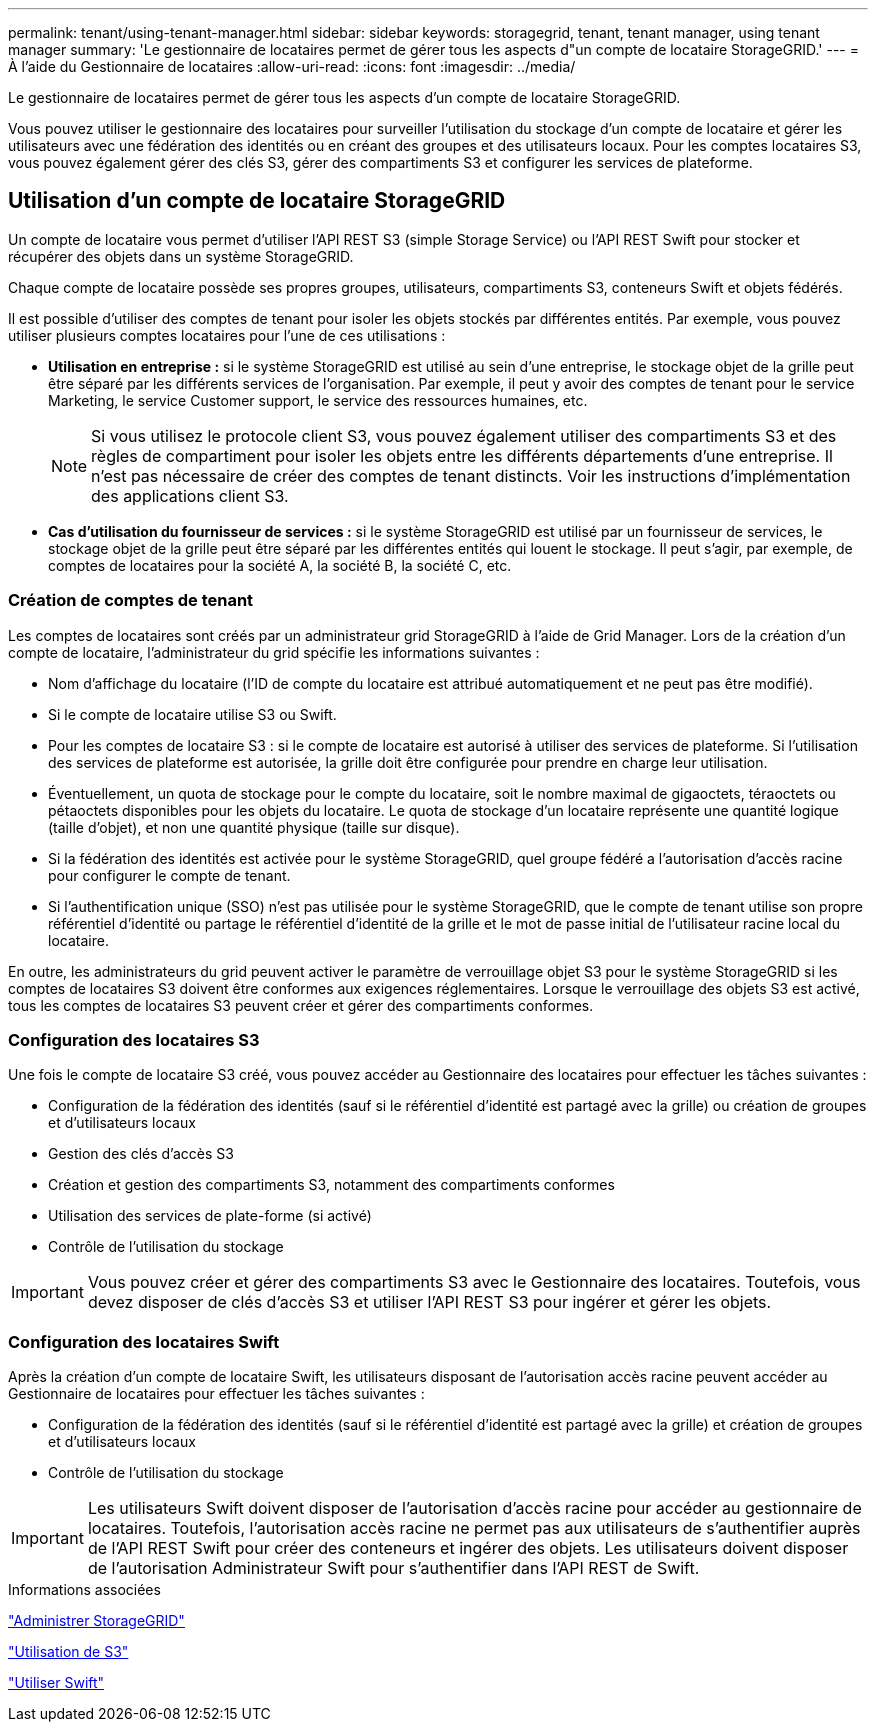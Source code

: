 ---
permalink: tenant/using-tenant-manager.html 
sidebar: sidebar 
keywords: storagegrid, tenant, tenant manager, using tenant manager 
summary: 'Le gestionnaire de locataires permet de gérer tous les aspects d"un compte de locataire StorageGRID.' 
---
= À l'aide du Gestionnaire de locataires
:allow-uri-read: 
:icons: font
:imagesdir: ../media/


[role="lead"]
Le gestionnaire de locataires permet de gérer tous les aspects d'un compte de locataire StorageGRID.

Vous pouvez utiliser le gestionnaire des locataires pour surveiller l'utilisation du stockage d'un compte de locataire et gérer les utilisateurs avec une fédération des identités ou en créant des groupes et des utilisateurs locaux. Pour les comptes locataires S3, vous pouvez également gérer des clés S3, gérer des compartiments S3 et configurer les services de plateforme.



== Utilisation d'un compte de locataire StorageGRID

Un compte de locataire vous permet d'utiliser l'API REST S3 (simple Storage Service) ou l'API REST Swift pour stocker et récupérer des objets dans un système StorageGRID.

Chaque compte de locataire possède ses propres groupes, utilisateurs, compartiments S3, conteneurs Swift et objets fédérés.

Il est possible d'utiliser des comptes de tenant pour isoler les objets stockés par différentes entités. Par exemple, vous pouvez utiliser plusieurs comptes locataires pour l'une de ces utilisations :

* *Utilisation en entreprise :* si le système StorageGRID est utilisé au sein d'une entreprise, le stockage objet de la grille peut être séparé par les différents services de l'organisation. Par exemple, il peut y avoir des comptes de tenant pour le service Marketing, le service Customer support, le service des ressources humaines, etc.
+

NOTE: Si vous utilisez le protocole client S3, vous pouvez également utiliser des compartiments S3 et des règles de compartiment pour isoler les objets entre les différents départements d'une entreprise. Il n'est pas nécessaire de créer des comptes de tenant distincts. Voir les instructions d'implémentation des applications client S3.

* *Cas d'utilisation du fournisseur de services :* si le système StorageGRID est utilisé par un fournisseur de services, le stockage objet de la grille peut être séparé par les différentes entités qui louent le stockage. Il peut s'agir, par exemple, de comptes de locataires pour la société A, la société B, la société C, etc.




=== Création de comptes de tenant

Les comptes de locataires sont créés par un administrateur grid StorageGRID à l'aide de Grid Manager. Lors de la création d'un compte de locataire, l'administrateur du grid spécifie les informations suivantes :

* Nom d'affichage du locataire (l'ID de compte du locataire est attribué automatiquement et ne peut pas être modifié).
* Si le compte de locataire utilise S3 ou Swift.
* Pour les comptes de locataire S3 : si le compte de locataire est autorisé à utiliser des services de plateforme. Si l'utilisation des services de plateforme est autorisée, la grille doit être configurée pour prendre en charge leur utilisation.
* Éventuellement, un quota de stockage pour le compte du locataire, soit le nombre maximal de gigaoctets, téraoctets ou pétaoctets disponibles pour les objets du locataire. Le quota de stockage d'un locataire représente une quantité logique (taille d'objet), et non une quantité physique (taille sur disque).
* Si la fédération des identités est activée pour le système StorageGRID, quel groupe fédéré a l'autorisation d'accès racine pour configurer le compte de tenant.
* Si l'authentification unique (SSO) n'est pas utilisée pour le système StorageGRID, que le compte de tenant utilise son propre référentiel d'identité ou partage le référentiel d'identité de la grille et le mot de passe initial de l'utilisateur racine local du locataire.


En outre, les administrateurs du grid peuvent activer le paramètre de verrouillage objet S3 pour le système StorageGRID si les comptes de locataires S3 doivent être conformes aux exigences réglementaires. Lorsque le verrouillage des objets S3 est activé, tous les comptes de locataires S3 peuvent créer et gérer des compartiments conformes.



=== Configuration des locataires S3

Une fois le compte de locataire S3 créé, vous pouvez accéder au Gestionnaire des locataires pour effectuer les tâches suivantes :

* Configuration de la fédération des identités (sauf si le référentiel d'identité est partagé avec la grille) ou création de groupes et d'utilisateurs locaux
* Gestion des clés d'accès S3
* Création et gestion des compartiments S3, notamment des compartiments conformes
* Utilisation des services de plate-forme (si activé)
* Contrôle de l'utilisation du stockage



IMPORTANT: Vous pouvez créer et gérer des compartiments S3 avec le Gestionnaire des locataires. Toutefois, vous devez disposer de clés d'accès S3 et utiliser l'API REST S3 pour ingérer et gérer les objets.



=== Configuration des locataires Swift

Après la création d'un compte de locataire Swift, les utilisateurs disposant de l'autorisation accès racine peuvent accéder au Gestionnaire de locataires pour effectuer les tâches suivantes :

* Configuration de la fédération des identités (sauf si le référentiel d'identité est partagé avec la grille) et création de groupes et d'utilisateurs locaux
* Contrôle de l'utilisation du stockage



IMPORTANT: Les utilisateurs Swift doivent disposer de l'autorisation d'accès racine pour accéder au gestionnaire de locataires. Toutefois, l'autorisation accès racine ne permet pas aux utilisateurs de s'authentifier auprès de l'API REST Swift pour créer des conteneurs et ingérer des objets. Les utilisateurs doivent disposer de l'autorisation Administrateur Swift pour s'authentifier dans l'API REST de Swift.

.Informations associées
link:../admin/index.html["Administrer StorageGRID"]

link:../s3/index.html["Utilisation de S3"]

link:../swift/index.html["Utiliser Swift"]

